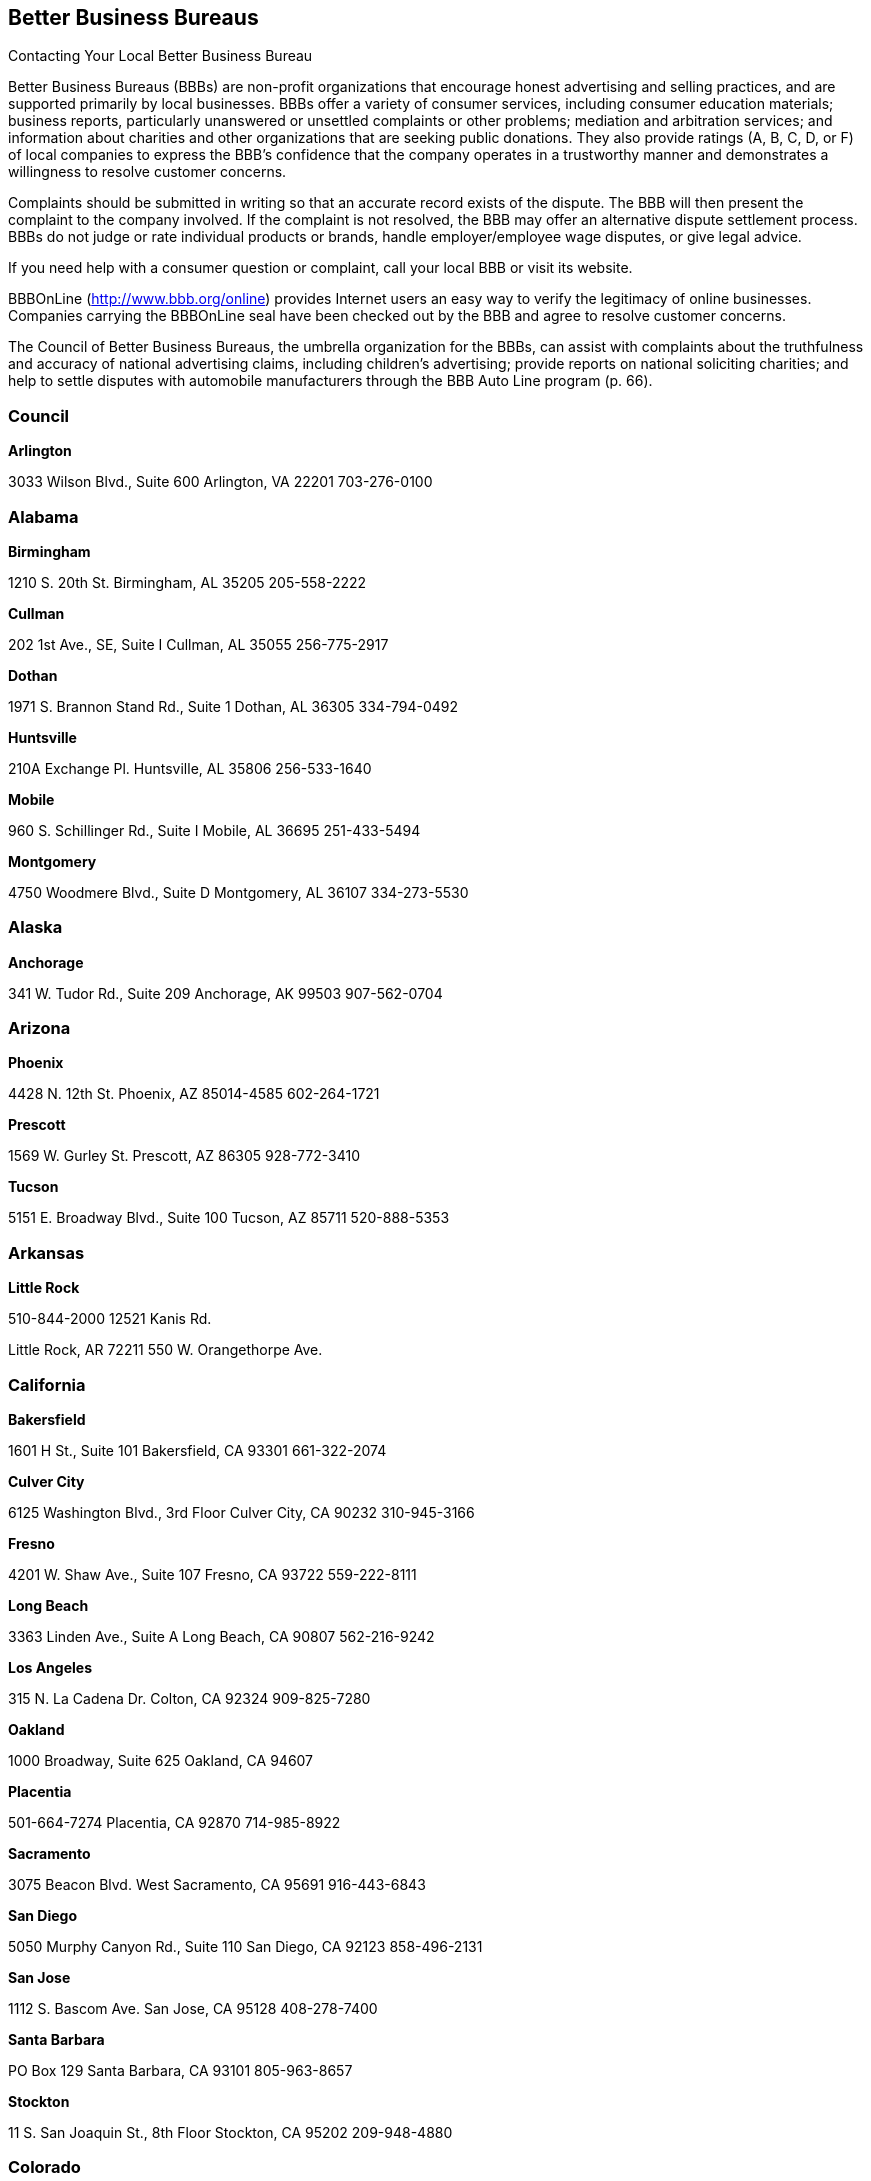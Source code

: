 [[better_business_bureaus]]

== Better Business Bureaus


.Contacting Your Local Better Business Bureau
****
Better Business Bureaus (BBBs) are non-profit organizations  that encourage honest advertising and selling practices, and  are supported primarily by local businesses. BBBs offer a  variety of consumer services, including consumer education  materials; business reports, particularly unanswered or  unsettled complaints or other problems; mediation and arbitration  services; and information about charities and other organizations  that are seeking public donations. They also provide ratings (A,  B, C, D, or F) of local companies to express the BBB&rsquo;s confidence  that the company operates in a trustworthy manner and demonstrates  a willingness to resolve customer concerns. 

Complaints should be submitted in writing so that an accurate  record exists of the dispute. The BBB will then present the  complaint to the company involved. If the complaint is not  resolved, the BBB may offer an alternative dispute settlement  process. BBBs do not judge or rate individual products or brands,  handle employer/employee wage disputes, or give legal advice. 

If you need help with a consumer question or complaint, call  your local BBB or visit its website. 

BBBOnLine (link:$$http://www.bbb.org/online$$[]) provides  Internet users an easy way to verify the legitimacy of online  businesses. Companies carrying the BBBOnLine seal have been  checked out by the BBB and agree to resolve customer concerns. 

The Council of Better Business Bureaus, the umbrella organization  for the BBBs, can assist with complaints about the truthfulness  and accuracy of national advertising claims, including children&rsquo;s  advertising; provide reports on national soliciting charities; and  help to settle disputes with automobile manufacturers through the  BBB Auto Line program (p. 66). 


****



=== Council

*Arlington* 

3033 Wilson Blvd., Suite 600 Arlington, VA 22201 703-276-0100 


=== Alabama

*Birmingham* 

1210 S. 20th St. Birmingham, AL 35205 205-558-2222 

*Cullman* 

202 1st Ave., SE, Suite I Cullman, AL 35055 256-775-2917 

*Dothan* 

1971 S. Brannon Stand Rd., Suite 1 Dothan, AL 36305 334-794-0492 

*Huntsville* 

210A Exchange Pl. Huntsville, AL 35806 256-533-1640 

*Mobile* 

960 S. Schillinger Rd., Suite I Mobile, AL 36695 251-433-5494 

*Montgomery* 

4750 Woodmere Blvd., Suite D Montgomery, AL 36107 334-273-5530 


=== Alaska

*Anchorage* 

341 W. Tudor Rd., Suite 209 Anchorage, AK 99503 907-562-0704 


=== Arizona

*Phoenix* 

4428 N. 12th St. Phoenix, AZ 85014-4585 602-264-1721 

*Prescott* 

1569 W. Gurley St. Prescott, AZ 86305 928-772-3410 

*Tucson* 

5151 E. Broadway Blvd., Suite 100 Tucson, AZ 85711 520-888-5353 


=== Arkansas

*Little Rock* 

510-844-2000 12521 Kanis Rd. 

Little Rock, AR 72211 550 W. Orangethorpe Ave. 


=== California

*Bakersfield* 

1601 H St., Suite 101 Bakersfield, CA 93301 661-322-2074 

*Culver City* 

6125 Washington Blvd., 3rd Floor Culver City, CA 90232 310-945-3166 

*Fresno* 

4201 W. Shaw Ave., Suite 107 Fresno, CA 93722 559-222-8111 

*Long Beach* 

3363 Linden Ave., Suite A Long Beach, CA 90807 562-216-9242 

*Los Angeles* 

315 N. La Cadena Dr. Colton, CA 92324 909-825-7280 

*Oakland* 

1000 Broadway, Suite 625 Oakland, CA 94607 

*Placentia* 

501-664-7274 Placentia, CA 92870 714-985-8922 

*Sacramento* 

3075 Beacon Blvd. West Sacramento, CA 95691 916-443-6843 

*San Diego* 

5050 Murphy Canyon Rd., Suite 110 San Diego, CA 92123 858-496-2131 

*San Jose* 

1112 S. Bascom Ave. San Jose, CA 95128 408-278-7400 

*Santa Barbara* 

PO Box 129 Santa Barbara, CA 93101 805-963-8657 

*Stockton* 

11 S. San Joaquin St., 8th Floor Stockton, CA 95202 209-948-4880 


=== Colorado

*Colorado Springs* 

25 N. Wahsatch Ave. Colorado Springs, CO 80903 719-636-1155 

*Denver* 

1020 Cherokee St. Denver, CO 80204-4039 303-758-2100 

*Fort Collins* 

8020 S. County Rd. 5, #100 Fort Collins, CO 80528 970-484-1348 


=== Connecticut

*Wallingford* 

706-210-7676 94 S. Turnpike Rd. Wallingford, CT 06492-4322 500 12th St. 


=== Delaware

*Wilmington* 

60 Reads Way New Castle, DE 19720 302-221-5255 


=== District Of Columbia

*Washington* 

1411 K St., NW, Suite 1000 Washington, DC 20005-3404 202-393-8000


=== Florida

*Clearwater* 

2655 McCormick Dr. Clearwater, FL 33759 727-535-5522 

*Jacksonville* 

4417 Beach Blvd., Suite 202 Jacksonville, FL 32207 904-721-2288 

*Miami* 

14750 N.W. 77 Ct., Suite 317 Miami Lakes, FL 33016 305-827-5363 

*Orlando* 

1600 S. Grant St. Longwood, FL 32750 407-621-3300 

*Pensacola* 

912 E. Gadsden St. Pensacola, FL 32501 850-429-0002 

*Stuart* 

101 E. Ocean Blvd., Suite 202 Stuart, FL 34994 772-223-1492 

*West Palm Beach* 

4411 Beacon Circle, Suite 4 West Palm Beach, FL 33407 561-842-1918 


=== Georgia

*Atlanta* 

503 Oak Pl., Suite 590 Atlanta, GA 30349 404-766-0875 

*Augusta* 

1227 Augusta West Pkwy., Suite 15 Augusta, GA 30909 

*Columbus* 

203-269-2700 Columbus, GA 31901 706-324-0712 

*Macon* 

277 Martin Luther King, Jr. Blvd. Suite 102 Macon, GA 31201-3495 478-742-7999 

*Savannah* 

6555 Abercorn St., Suite 120 Savannah, GA 31405-5817 912-354-7521 


=== Hawaii

*Honolulu* 

1132 Bishop St., Suite 615 Honolulu, HI 96813 808-536-6956 


=== Idaho

*Boise* 

1200 N. Curtis Rd. Boise, ID 83706 208-342-4649 

*Idaho Falls* 

453 River Pkwy. Idaho Falls, ID 83402 208-523-9754 


=== Illinois

*Chicago* 

330 N. Wabash Ave., Suite 3120 Chicago, IL 60611-7621 312-832-0500 

*Peoria* 

112 Harrison St. Peoria, IL 61602 309-688-3741 

*Rockford* 

401 W. State St., Suite 500 Rockford, IL 61101 815-963-2222 


=== Indiana

*Evansville* 

3101 N. Green River Rd., Suite 410 Evansville, IN 47715 812-473-0202 

*Fort Wayne* 

4011 Parnell Ave. Fort Wayne, IN 46805 260-423-4433 

*Indianapolis* 

151 N. Delaware St., Suite 2020 Indianapolis, IN 46204-2599 317-488-2222 

*Merriville* 

7863 Broadway, Suite 124 Merriville, IN 46410 219-227-8400 

*Osceola* 

10775 McKinley Hwy., Suite B Osceola, IN 46561 574-675-9315 


=== Iowa

*Bettendorf* 

2435 Kimberly Rd., Suite 260 N Bettendorf, IA 52722-4100 563-355-6344 

*Des Moines* 

505 5th Ave., Suite 950 Des Moines, IA 50309 515-243-8137 


=== Kansas

*Wichita* 

345 N. Riverview St., Suite 720 Wichita, KS 67203 316-263-3146 


=== Kentucky

*Lexington* 

1390 Olivia Ln., Suite 100 Lexington, KY 40511 859-259-1008 

*Louisville* 

844 S. 4th St. Louisville, KY 40203 502-583-6546 


=== Louisiana

*Alexandria* 

5220-C Rue Verdun Alexandria, LA 71303 318-473-4494 

*Baton Rouge* 

748 Main St. Baton Rouge, LA 70802 225-346-5222 

*Houma* 

801 Barrow St., Suite 400 Houma, LA 70360 985-868-3456 

*Lafayette* 

4007 W. Congress St., Suite B Lafayette, LA 70506 337-981-3497 

*Lake Charles* 

2309 E. Prien Lake Rd. Lake Charles, LA 70601 337-478-6253 

*Monroe* 

1900 N. 18th St., Suite 411 Monroe, LA 71201 318-387-4600 

*New Orleans* 

710 Baronne St., Suite C New Orleans, LA 70113 504-581-6222 

*Shreveport* 

2006 E. 70th St. Shreveport, LA 71105 318-797-1337 


=== Maryland

*Baltimore* 

502 S. Sharp St., Suite 1200 Baltimore, MD 21201 410-347-3990 


=== Massachusetts

*Marlborough* 

290 Donald Lynch Blvd., Suite 102 Marlborough, MA 01752 508-652-4800 

*Worcester* 

340 Main St., Suite 802 Worcester, MA 01608 508-755-2548 


=== Michigan

*Detroit* 

26777 Central Park Blvd., Suite 100 Southfield, MI 48076-4163 248-223-9400 

*Grand Rapids* 

40 Pearl St., NW, Suite 354 Grand Rapids, MI 49503 616-774-8236 


=== Minnesota

*Minneapolis/ St. Paul* 

220 S. River Ridge Circle Burnsville, MN 55337 651-699-1111 


=== Mississippi

*Jackson* 

505 Avalon Way, Suite B Jackson, MS 39047 601-398-1700 


=== Missouri

*Kansas City* 

8080 Ward Pkwy., Suite 401 Kansas City, MO 64114 816-421-7800 

*Springfield* 

430 S. Glenstone Ave., Suite A Springfield, MO 65802 417-862-4222 

*St. Louis* 

211 N. Broadway, Suite 2060 St. Louis, MO 63102 314-645-3300 


=== Nebraska

*Lincoln* 

3633 O St., Suite 1 Lincoln, NE 68510 402-436-2345 

*Omaha* 

11811 P St. Omaha, NE 68137 402-391-7612 


=== Nevada

*Las Vegas* 

6040 S. Jones Blvd.Las Vegas, NV 89118702-320-4500 

*Reno* 

4834 Sparks Blvd., Suite 102Sparks, NV 89436775-322-0657 


=== New Hampshire

*Concord* 

48 Pleasant St.Concord, NH 03301603-224-1991 


=== New Jersey

*Trenton* 

1700 Whitehorse-Hamilton Square Rd. Suite D-5 Trenton, NJ 08690-3596 609-588-0808 


=== New Mexico

*Albuquerque* 

2625 Pennsylvania St., NE, Suite 2050 Albuquerque, NM 87110-3658 505-346-0110 

*Farmington* 

308 N. Locke Ave. Farmington, NM 87401-5855 505-326-6501 


=== New York

*Buffalo* 

100 Bryant Woods S Amherst, NY 14228 716-881-5222 

*Farmingdale* 

399 Conklin St., Suite 300 Farmingdale, NY 11735 212-533-6200 

*New York* 

30 E. 33rd St., 12th Floor New York, NY 10016 212-533-6200 

*Tarrytown* 

150 White Plains Rd., Suite 107 Tarrytown, NY 10591-5521 212-533-6200 


=== North Carolina

*Asheville* 

112 Executive Park Asheville, NC 28801 828-253-2392 

*Charlotte* 

13860 Ballantyne Corporate Place Suite 225 Charlotte, NC 28277 704-927-8611 

*Greensboro* 

3608 W. Friendly Ave. Suite 212 Greensboro, NC 27410-4895 336-852-4240 

*Raleigh* 

5540 Munford Rd., Suite 130 Raleigh, NC 27612-2655 919-277-4222 

*Winston-Salem* 

500 W. 5th St., Suite 202 Winston-Salem, NC 27101-2728 336-725-8348 


=== Ohio

*Akron* 

222 W. Market St. Akron, OH 44303 330-253-4590 

*Canton* 

1434 Cleveland Ave., NW Canton, OH 44703 330-454-9401 

*Cincinnati* 

Seven W. 7th St., Suite 1600 Cincinnati, OH 45202 513-421-3015 

*Cleveland* 

2800 Euclid Ave., 4th Floor Cleveland, OH 44115 216-241-7678 

*Columbus* 

1169 Dublin Rd. Columbus, OH 43215-1005 614-486-6336 

*Dayton* 

15 W. 4th St., Suite 300 Dayton, OH 45402-1830 937-222-5825 

*Lima* 

219 N. McDonel St. Lima, OH 45801 419-223-7010 

*Toledo* 

Integrity Place 7668 King's Pointe Rd. Toledo, OH 43617 419-531-3116 

*Youngstown* 

International Towers 25 Market St. Youngstown, OH 44503 330-744-3111 


=== Oklahoma

*Oklahoma City* 

17 S. Dewey St. Oklahoma City, OK 73102-2400 405-239-6081 

*Tulsa* 

1722 S. Carson Ave., Suite 3200 Tulsa, OK 74119 918-492-1266 


=== Oregon

*Lake Oswego* 

4004 S.W. Kruse Way Place, Suite 375 Lake Oswego, OR 97035 503-212-3022 


=== Pennsylvania

*Bethlehem* 

50 W. North St. Bethlehem, PA 18018-3907 610-866-8780 

*Harrisburg* 

1337 N. Front St. Harrisburg, PA 17102 717-364-3250 

*Philadelphia* 

1880 John F. Kennedy Blvd., Suite 1330 Philadelphia, PA 19103 215-985-9313 

*Pittsburgh* 

400 Holiday Dr., Suite 220 Pittsburgh, PA 15220 412-456-2700 

*Scranton/Wilkes-Barre* 

4099 Birney Ave. Moosic, PA 18507 570-342-5100 


=== Puerto Rico

*San Juan* 

530 Avenida De La Constitucion, #206 San Juan, PR 00901 787-289-8710 


=== South Carolina

*Columbia* 

2442 Devine St. Columbia, SC 29205 803-254-2525 

*Conway* 

1121 3rd Ave. Conway, SC 29526 843-488-2227 

*Greenville* 

408 N. Church St., Suite C Greenville, SC 29601-2164 864-242-5052 


=== South Dakota

*Sioux Falls* 

300 N. Phillips Ave., #100 Sioux Falls, SD 57104 605-271-2066 


=== Tennessee

*Chattanooga* 

1010 Market St., Suite 200 Chattanooga, TN 37402 423-266-6144 

*Clarksville* 

214 Main St. Clarksville, TN 37040 931-503-2222 

*Columbia* 

502 N. Garden St., Suite 201 Columbia, TN 38401 931-388-9222 

*Cookeville* 

18 N. Jefferson St. Cookeville, TN 38501 931-520-0008 

*Franklin* 

367 Riverside Dr., Suite 110 Franklin, TN 37064 615-242-4222 

*Knoxville* 

255 N. Peters Rd., Suite A Knoxville, TN 37923 865-692-1600 

*Memphis* 

3693 Tyndale Dr. Memphis, TN 38125 901-759-1300 

*Murfreesboro* 

530 Uptown Square Murfreesboro, TN 37129 615-242-4222 

*Nashville* 

201 4th Ave. N., Suite 100 Nashville, TN 37219 615-242-4222 


=== Texas

*Abilene* 

3300 S. 14th St., Suite 307 Abilene, TX 79605-5052 325-691-1533 

*Amarillo* 

720 S. Tyler St., Suite B112 Amarillo, TX 79101 806-379-6222 

*Austin* 

1005 La Posada Dr. Austin, TX 78752 512-445-2911 

*Beaumont* 

550 Fannin St., Suite 100 Beaumont, TX 77701-2011 409-835-5348 

*College Station* 

418 Tarrow St. College Station, TX 77840-1822 979-260-2222 

*Corpus Christi* 

719 S. Shoreline, Suite 304 Corpus Christi, TX 78401 361-852-4949 

*Dallas* 

1601 Elm St., Suite 3838 Dallas, TX 75201-3093 214-220-2000 

*El Paso* 

720 Arizona Ave. El Paso, TX 79902 915-577-0191 

*Fort Worth* 

101 Summit Ave., Suite 707 Fort Worth, TX 76102-5978 817-332-7585 

*Harker Heights* 

445 E. Central Texas Expy., Suite 1 Harker Heights, TX 76548 254-699-0694 

*Houston* 

1333 W. Loop South, Suite 1200 Houston, TX 77027 713-868-9500 

*Longview* 

2401 Judson Rd., #102 Longview, TX 75605 903-758-3222 

*Lubbock* 

3333 66th St. Lubbock, TX 79413-5711 806-763-0459 

*Midland* 

10100 Liberator Ln. Midland, TX 79711 432-563-1880 

*San Angelo* 

3134 Executive Dr., Suite A San Angelo, TX 76904 325-949-2989 

*San Antonio* 

425 Soledad St., Suite 500 San Antonio, TX 78205 210-828-9441 

*Tyler* 

3600 Old Bullard Rd. Building 1, Suite 101 Tyler, TX 75701 903-581-5704 

*Weslaco* 

502 E. Expressway 83, Suite C Weslaco, TX 78596 956-968-3678 

*Wichita Falls* 

4245 Kemp Blvd., Suite 1012 Wichita Falls, TX 76308 940-691-1172 


=== Utah

*Salt Lake City* 

5673 S. Redwood Rd., Suite 22 Salt Lake City, UT 84123-5322 801-892-6009 


=== Virginia

*Norfolk* 

586 Virginian Dr. Norfolk, VA 23505 757-531-1300 

*Richmond* 

720 Moorefield Park Dr., Suite 300 Richmond, VA 23236 804-648-0016 

*Roanoke* 

5115 Bernard Dr., Suite 202 Roanoke, VA 24018 540-342-3455 


=== Washington

*DuPont* 

1000 Station Dr., Suite 222 DuPont, WA 98327 206-431-2222 

*Spokane* 

152 S. Jefferson St., Suite 200 Spokane, WA 99201 509-455-4200 


=== West Virginia

*Charleston* 

1018 Kanawha Blvd. E, Suite 301 Charleston, WV 25301 304-345-7502 


=== Wisconsin

*Milwaukee* 

10101 W. Greenfield Ave., Suite 125 West Allis, WI 53214 414-847-6000 

